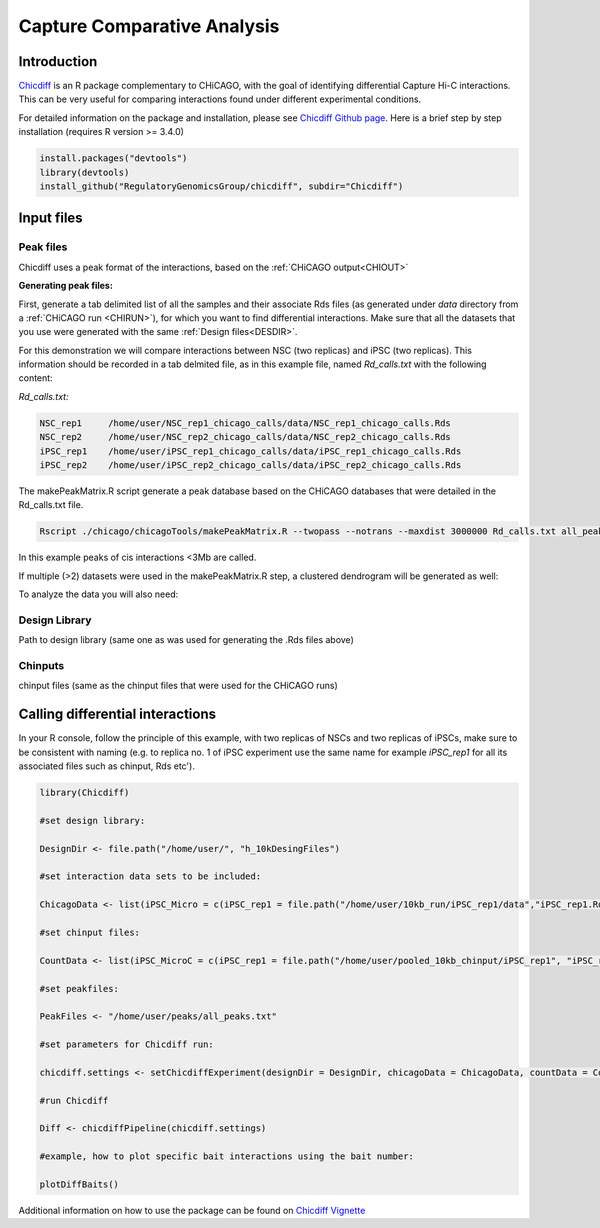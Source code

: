 .. _DIFF:

Capture Comparative Analysis
============================

Introduction
------------

`Chicdiff <https://academic.oup.com/bioinformatics/article/35/22/4764/5514042>`_ is an R package complementary to CHiCAGO, with the goal of identifying differential Capture Hi-C interactions. This can be very useful for comparing interactions found under different experimental conditions. 


For detailed information on the package and installation, please see `Chicdiff Github page <https://github.com/RegulatoryGenomicsGroup/chicdiff>`_. Here is a brief step by step installation (requires R version >= 3.4.0)

.. code-block:: r

   install.packages("devtools")
   library(devtools)
   install_github("RegulatoryGenomicsGroup/chicdiff", subdir="Chicdiff")

Input files
-----------

Peak files
++++++++++

Chicdiff uses a peak format of the interactions, based on the :ref:`CHiCAGO output<CHIOUT>` 

**Generating peak files:**

First, generate a tab delimited list of all the samples and their associate Rds files (as generated under `data` directory from a :ref:`CHiCAGO run <CHIRUN>`), for which you want to find differential interactions. Make sure that all the datasets that you use were generated with the same :ref:`Design files<DESDIR>`.

For this demonstration we will compare interactions between NSC (two replicas) and iPSC (two replicas).  This information should be recorded in a tab delmited file, as in this example file, named *Rd_calls.txt* with the following content:


*Rd_calls.txt:*

.. code-block:: text

   NSC_rep1     /home/user/NSC_rep1_chicago_calls/data/NSC_rep1_chicago_calls.Rds
   NSC_rep2     /home/user/NSC_rep2_chicago_calls/data/NSC_rep2_chicago_calls.Rds
   iPSC_rep1    /home/user/iPSC_rep1_chicago_calls/data/iPSC_rep1_chicago_calls.Rds
   iPSC_rep2    /home/user/iPSC_rep2_chicago_calls/data/iPSC_rep2_chicago_calls.Rds


The makePeakMatrix.R script generate a peak database based on the CHiCAGO databases that were detailed in the Rd_calls.txt file.

.. code-block:: console

   Rscript ./chicago/chicagoTools/makePeakMatrix.R --twopass --notrans --maxdist 3000000 Rd_calls.txt all_peaks

In this example peaks of cis interactions <3Mb are called.


If multiple (>2) datasets were used in the makePeakMatrix.R step, a clustered dendrogram will be generated as well:

.. image:: images/dendro1.png

To analyze the data you will also need:

Design Library
++++++++++++++

Path to design library (same one as was used for generating the .Rds files above) 
  
Chinputs
++++++++

chinput files (same as the chinput files that were used for the CHiCAGO runs)


Calling differential interactions
---------------------------------

In your R console, follow the principle of this example, with two replicas of NSCs and two replicas of iPSCs, make sure to be consistent with naming (e.g. to replica no. 1 of iPSC experiment use the same name for example *iPSC_rep1* for all its associated files such as chinput, Rds etc').

.. code-block:: r

   library(Chicdiff)

   #set design library:

   DesignDir <- file.path("/home/user/", "h_10kDesingFiles")

   #set interaction data sets to be included:

   ChicagoData <- list(iPSC_Micro = c(iPSC_rep1 = file.path("/home/user/10kb_run/iPSC_rep1/data","iPSC_rep1.Rds"), iPSC_rep2 = file.path("/home/user/10kb_run/iPSC_rep2/data","iPSC_rep2.Rds")), NSC_MicroC = c(NSC_rep1 = file.path("/home/user/10kb_run/NSC_rep1/data","NSC_rep1.Rds"), NSC_rep2 =  file.path("/home/user/10kb_run/NSC_rep2/data","NSC_rep2.Rds")))
   
   #set chinput files:

   CountData <- list(iPSC_MicroC = c(iPSC_rep1 = file.path("/home/user/pooled_10kb_chinput/iPSC_rep1", "iPSC_rep1.chinput"), iPSC_rep2 = file.path("/home/user/pooled_10kb_chinput/iPSC_rep2", "iPSC_rep2.chinput")), NSC_MicroC = c(NSC_rep1 = file.path("/home/user/pooled_10kb_chinput/NSC_rep1", "NSC_rep1.chinput"), NSC_rep2 = file.path("/home/user/pooled_10kb_chinput/NSC_rep2", "NSC_rep2.chinput")))

   #set peakfiles:

   PeakFiles <- "/home/user/peaks/all_peaks.txt"

   #set parameters for Chicdiff run:

   chicdiff.settings <- setChicdiffExperiment(designDir = DesignDir, chicagoData = ChicagoData, countData = CountData, peakfiles = PeakFiles, outprefix="10kb", settings = list(parallel=TRUE))

   #run Chicdiff

   Diff <- chicdiffPipeline(chicdiff.settings)

   #example, how to plot specific bait interactions using the bait number:

   plotDiffBaits()



.. image:: images/diff_DCAF13.png
   :width: 300 px
   :align: center

Additional information on how to use the package can be found on `Chicdiff Vignette <http://functionalgenecontrol.group/wp-content/uploads/Chicdiff.html>`_



